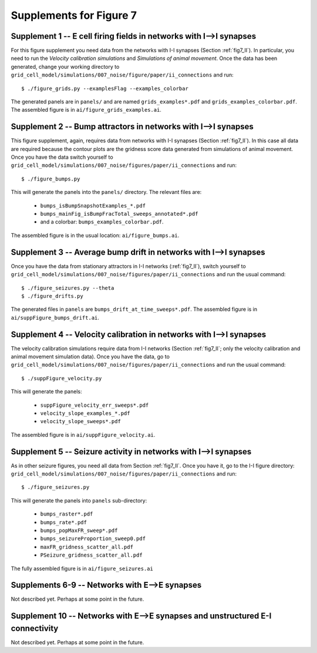 Supplements for Figure 7
------------------------

Supplement 1 -- E cell firing fields in networks with I-->I synapses
~~~~~~~~~~~~~~~~~~~~~~~~~~~~~~~~~~~~~~~~~~~~~~~~~~~~~~~~~~~~~~~~~~~~

For this figure supplement you need data from the networks with I-I synapses
(Section :ref:`fig7_II`). In particular, you need to run the *Velocity
calibration simulations* and *Simulations of animal movement*. Once the data
has been generated, change your working directory to
``grid_cell_model/simulations/007_noise/figure/paper/ii_connections`` and run::

    $ ./figure_grids.py --examplesFlag --examples_colorbar

The generated panels are in ``panels/`` and are named ``grids_examples*.pdf``
and ``grids_examples_colorbar.pdf``. The assembled figure is in
``ai/figure_grids_examples.ai``.


Supplement 2 -- Bump attractors in networks with I-->I synapses
~~~~~~~~~~~~~~~~~~~~~~~~~~~~~~~~~~~~~~~~~~~~~~~~~~~~~~~~~~~~~~~

This figure supplement, again, requires data from networks with I-I synapses
(Section :ref:`fig7_II`). In this case all data are required because the
contour plots are the gridness score data generated from simulations of animal
movement. Once you have the data switch yourself to
``grid_cell_model/simulations/007_noise/figures/paper/ii_connections`` and
run::

    $ ./figure_bumps.py

This will generate the panels into the ``panels/`` directory. The relevant
files are:

    * ``bumps_isBumpSnapshotExamples_*.pdf``

    * ``bumps_mainFig_isBumpFracTotal_sweeps_annotated*.pdf``

    * and a colorbar: ``bumps_examples_colorbar.pdf``.

The assembled figure is in the usual location: ``ai/figure_bumps.ai``.


Supplement 3 -- Average bump drift in networks with I-->I synapses
~~~~~~~~~~~~~~~~~~~~~~~~~~~~~~~~~~~~~~~~~~~~~~~~~~~~~~~~~~~~~~~~~~

Once you have the data from stationary attractors in I-I networks
(:ref:`fig7_II`), switch yourself to 
``grid_cell_model/simulations/007_noise/figures/paper/ii_connections`` and run
the usual command::

    $ ./figure_seizures.py --theta
    $ ./figure_drifts.py

The generated files in ``panels`` are ``bumps_drift_at_time_sweeps*.pdf``. The
assembled figure is in ``ai/suppFigure_bumps_drift.ai``.


Supplement 4 -- Velocity calibration in networks with I-->I synapses
~~~~~~~~~~~~~~~~~~~~~~~~~~~~~~~~~~~~~~~~~~~~~~~~~~~~~~~~~~~~~~~~~~~~

The velocity calibration simulations require data from I-I networks (Section
:ref:`fig7_II`; only the velocity calibration and animal movement simulation
data). Once you have the data, go to 
``grid_cell_model/simulations/007_noise/figures/paper/ii_connections`` and run
the usual command::

    $ ./suppFigure_velocity.py

This will generate the panels:

    * ``suppFigure_velocity_err_sweeps*.pdf``

    * ``velocity_slope_examples_*.pdf``

    * ``velocity_slope_sweeps*.pdf``

The assembled figure is in ``ai/suppFigure_velocity.ai``.


Supplement 5 -- Seizure activity in networks with I-->I synapses
~~~~~~~~~~~~~~~~~~~~~~~~~~~~~~~~~~~~~~~~~~~~~~~~~~~~~~~~~~~~~~~~

As in other seizure figures, you need all data from Section :ref:`fig7_II`.
Once you have it, go to the I-I figure directory:
``grid_cell_model/simulations/007_noise/figures/paper/ii_connections`` and run::

    $ ./figure_seizures.py

This will generate the panels into ``panels`` sub-directory:

    * ``bumps_raster*.pdf``

    * ``bumps_rate*.pdf``

    * ``bumps_popMaxFR_sweep*.pdf``

    * ``bumps_seizureProportion_sweep0.pdf``

    * ``maxFR_gridness_scatter_all.pdf``

    * ``PSeizure_gridness_scatter_all.pdf``

The fully assembled figure is in ``ai/figure_seizures.ai``


Supplements 6-9 -- Networks with E-->E synapses
~~~~~~~~~~~~~~~~~~~~~~~~~~~~~~~~~~~~~~~~~~~~~~~

Not described yet. Perhaps at some point in the future.


Supplement 10 -- Networks with E-->E synapses and unstructured E-I connectivity
~~~~~~~~~~~~~~~~~~~~~~~~~~~~~~~~~~~~~~~~~~~~~~~~~~~~~~~~~~~~~~~~~~~~~~~~~~~~~~~

Not described yet. Perhaps at some point in the future.


